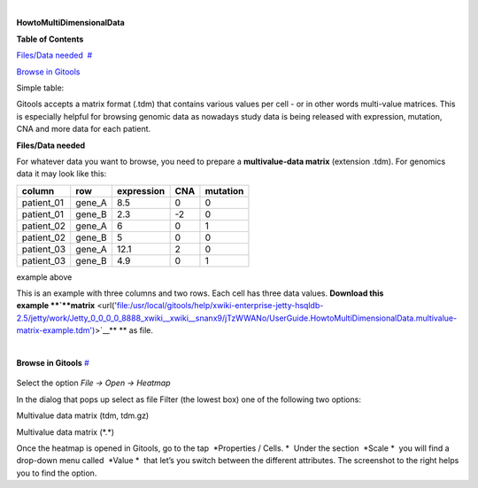 | 

**HowtoMultiDimensionalData**


**Table of Contents**

`Files/Data needed <#N1003A>`__  `#  <#N1003A>`__

`Browse in Gitools <#N1011C>`__  

Simple table:


Gitools accepts a matrix format (.tdm) that contains various values per cell - or in other words multi-value matrices. This is especially helpful for browsing genomic data as nowadays study data is being released with expression, mutation, CNA and more data for each patient.


**Files/Data needed**

For whatever data you want to browse, you need to prepare a **multivalue-data matrix** (extension .tdm). For genomics data it may look like this:

==========  =======  ===========   =====  =====
column      row      expression    CNA    mutation
==========  =======  ===========   =====  =====
patient_01  gene_A   8.5           0      0
patient_01  gene_B   2.3           -2     0
patient_02  gene_A   6             0      1
patient_02  gene_B   5             0      0
patient_03  gene_A   12.1          2      0
patient_03  gene_B   4.9           0      1
==========  =======  ===========   =====  =====

example above



This is an example with three columns and two rows. Each cell has three data values. **Download this example **\ `**matrix** <url('file:/usr/local/gitools/help/xwiki-enterprise-jetty-hsqldb-2.5/jetty/work/Jetty_0_0_0_0_8888_xwiki__xwiki__snanx9/jTzWWANo/UserGuide.HowtoMultiDimensionalData.multivalue-matrix-example.tdm')>`__\ ** ** as file.

| 

**Browse in Gitools**
`#  <#N1011C>`__

.. figure:: img/gitools-cell-properties.png
   :scale: 30 %
   :alt: Gitools screenshot 
   
Select the option *File -> Open -> Heatmap*

In the dialog that pops up select as file Filter (the lowest box) one of the following two options:

Multivalue data matrix (tdm, tdm.gz)

Multivalue data matrix (\*.\*)

Once the heatmap is opened in Gitools, go to the tap  *Properties / Cells. *  Under the section  *Scale *  you will find a drop-down menu called  *Value *  that let’s you switch between the different attributes. The screenshot to the right helps you to find the option.
